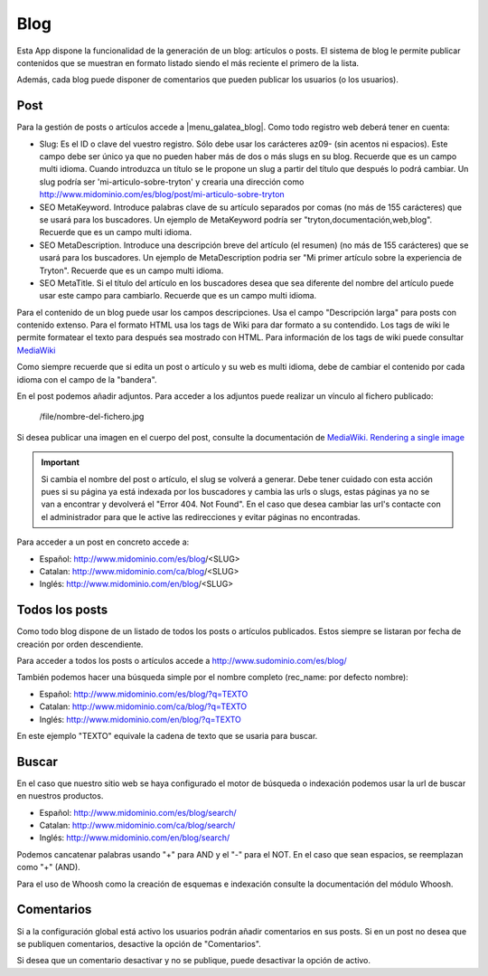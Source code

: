 .. inheritref:: galatea_blog/galatea:section:blog

----
Blog
----

Esta App dispone la funcionalidad de la generación de un blog: artículos o posts.
El sistema de blog le permite publicar contenidos que se muestran en formato listado
siendo el más reciente el primero de la lista.

Además, cada blog puede disponer de comentarios que pueden publicar los usuarios
(o los usuarios).

.. inheritref:: galatea_blog/galatea:section:post

Post
----

Para la gestión de posts o artículos accede a |menu_galatea_blog|. Como todo registro
web deberá tener en cuenta:

* Slug: Es el ID o clave del vuestro registro. Sólo debe usar los carácteres az09-
  (sin acentos ni espacios). Este campo debe ser único ya que no pueden haber más
  de dos o más slugs en su blog. Recuerde que es un campo multi idioma.
  Cuando introduzca un título se le propone un slug a partir del título que después
  lo podrá cambiar. Un slug podría ser 'mi-articulo-sobre-tryton' y crearia una dirección como
  http://www.midominio.com/es/blog/post/mi-articulo-sobre-tryton
* SEO MetaKeyword. Introduce palabras clave de su artículo separados por comas
  (no más de 155 carácteres) que se usará para los buscadores. Un ejemplo de MetaKeyword
  podría ser "tryton,documentación,web,blog". Recuerde que es un campo multi idioma.
* SEO MetaDescription. Introduce una descripción breve del artículo (el resumen)
  (no más de 155 carácteres) que se usará para los buscadores. Un ejemplo de MetaDescription
  podria ser "Mi primer artículo sobre la experiencia de Tryton". Recuerde que es un
  campo multi idioma.
* SEO MetaTitle. Si el título del artículo en los buscadores desea que sea diferente del nombre
  del artículo puede usar este campo para cambiarlo. Recuerde que es un campo multi idioma.

Para el contenido de un blog puede usar los campos descripciones. Usa el campo "Descripción larga"
para posts con contenido extenso. Para el formato HTML usa los tags de Wiki para dar formato a su contendido.
Los tags de wiki le permite formatear el texto para después sea mostrado con HTML. Para
información de los tags de wiki puede consultar `MediaWiki <http://meta.wikimedia.org/wiki/Help:Editing>`_

Como siempre recuerde que si edita un post o artículo y su web es multi idioma, debe de cambiar
el contenido por cada idioma con el campo de la "bandera".

En el post podemos añadir adjuntos. Para acceder a los adjuntos puede realizar un vínculo al fichero
publicado:

    /file/nombre-del-fichero.jpg

Si desea publicar una imagen en el cuerpo del post, consulte la documentación de `MediaWiki.
Rendering a single image <http://www.mediawiki.org/wiki/Help:Images#Rendering_a_single_image>`_ 

.. important:: Si cambia el nombre del post o artículo, el slug se volverá a generar.
              Debe tener cuidado con esta acción pues si su página ya está indexada
              por los buscadores y cambia las urls o slugs, estas páginas ya no se van
              a encontrar y devolverá el "Error 404. Not Found". En el caso que desea cambiar
              las url's contacte con el administrador para que le active las redirecciones
              y evitar páginas no encontradas.

Para acceder a un post en concreto accede a:

* Español: http://www.midominio.com/es/blog/<SLUG>
* Catalan: http://www.midominio.com/ca/blog/<SLUG>
* Inglés: http://www.midominio.com/en/blog/<SLUG>

.. inheritref:: galatea_blog/galatea:section:todos_posts

Todos los posts
---------------

Como todo blog dispone de un listado de todos los posts o artículos publicados. Estos siempre
se listaran por fecha de creación por orden descendiente.

Para acceder a todos los posts o artículos accede a http://www.sudominio.com/es/blog/

También podemos hacer una búsqueda simple por el nombre completo
(rec_name: por defecto nombre):

* Español: http://www.midominio.com/es/blog/?q=TEXTO
* Catalan: http://www.midominio.com/ca/blog/?q=TEXTO
* Inglés: http://www.midominio.com/en/blog/?q=TEXTO

En este ejemplo "TEXTO" equivale la cadena de texto que se usaria para buscar.

.. inheritref:: galatea_blog/galatea:section:buscar

Buscar
------

En el caso que nuestro sitio web se haya configurado el motor de búsqueda o indexación
podemos usar la url de buscar en nuestros productos.

* Español: http://www.midominio.com/es/blog/search/
* Catalan: http://www.midominio.com/ca/blog/search/
* Inglés: http://www.midominio.com/en/blog/search/

Podemos cancatenar palabras usando "+" para AND y el "-" para el NOT. En el caso
que sean espacios, se reemplazan como "+" (AND).

Para el uso de Whoosh como la creación de esquemas e indexación consulte la documentación
del módulo Whoosh.

.. inheritref:: galatea_blog/galatea:section:comentarios

Comentarios
-----------

Si a la configuración global está activo los usuarios podrán añadir comentarios en sus posts.
Si en un post no desea que se publiquen comentarios, desactive la opción de "Comentarios".

Si desea que un comentario desactivar y no se publique, puede desactivar la opción de activo.

.. |menu_galatea_blog| tryref:: galatea_blog.menu_galatea_blog/complete_name

